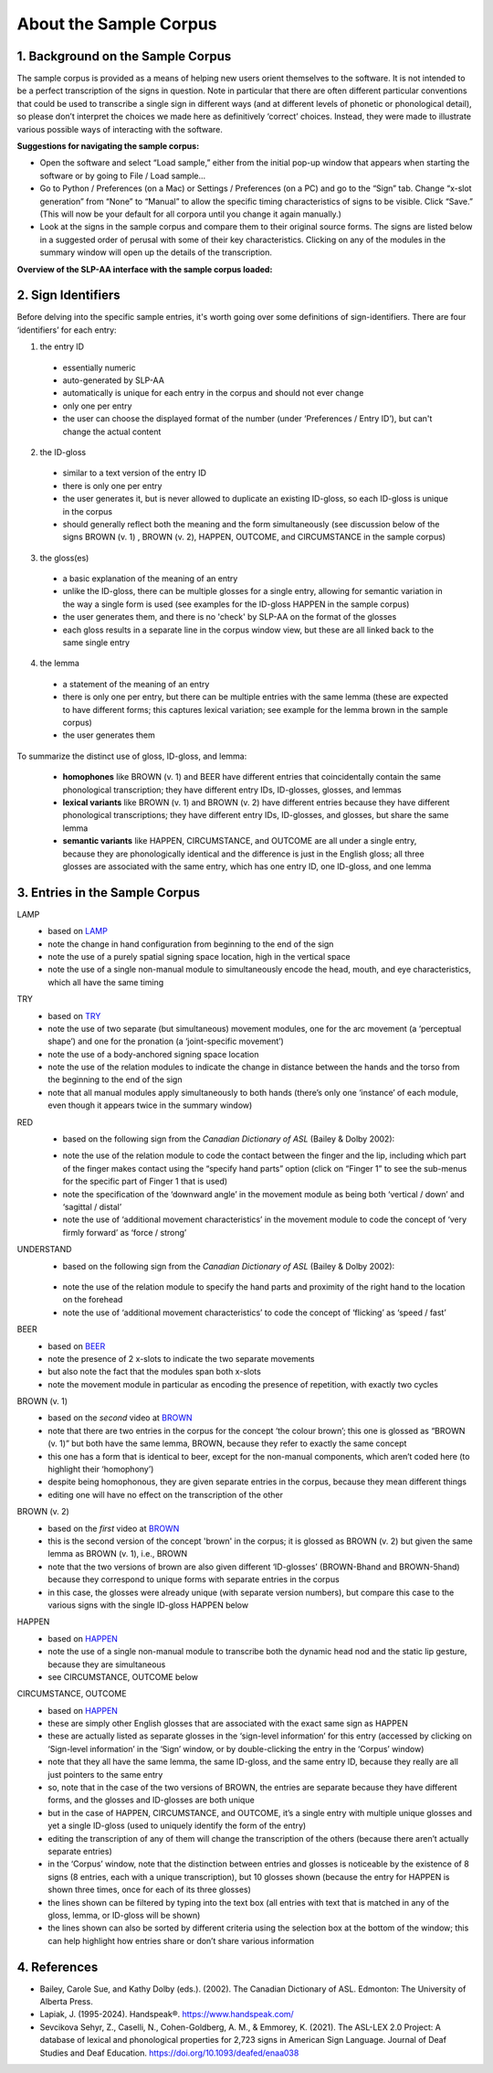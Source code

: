 .. _sample_corpus:

************************
About the Sample Corpus
************************

.. todo::
   - migrate the information about sign identifiers to its own section and cross-reference
   - migrate the references to the master references section
   - add cross-references to the various documentation parts about specific modules (e.g. the movement module when referred to in the description of a particular entry)

.. _background_sample_corpus:

1. Background on the Sample Corpus
```````````````````````````````````
The sample corpus is provided as a means of helping new users orient themselves to the software. It is not intended to be a perfect transcription of the signs in question. Note in particular that there are often different particular conventions that could be used to transcribe a single sign in different ways (and at different levels of phonetic or phonological detail), so please don’t interpret the choices we made here as definitively ‘correct’ choices. Instead, they were made to illustrate various possible ways of interacting with the software.

**Suggestions for navigating the sample corpus:**
 
* Open the software and select “Load sample,” either from the initial pop-up window that appears when starting the software or by going to File / Load sample... 
* Go to Python / Preferences (on a Mac) or Settings / Preferences (on a PC) and go to the “Sign” tab. Change “x-slot generation” from “None” to “Manual” to allow the specific timing characteristics of signs to be visible. Click “Save.” (This will now be your default for all corpora until you change it again manually.)
* Look at the signs in the sample corpus and compare them to their original source forms. The signs are listed below in a suggested order of perusal with some of their key characteristics. Clicking on any of the modules in the summary window will open up the details of the transcription.

**Overview of the SLP-AA interface with the sample corpus loaded:**

.. image:: images/sample_corpus_overview.png
    :width: 750
    :align: left

.. _identifiers_sample_corpus:

2. Sign Identifiers
```````````````````````````````````
Before delving into the specific sample entries, it's worth going over some definitions of sign-identifiers. There are four ‘identifiers’ for each entry:

1. the entry ID
  * essentially numeric
  * auto-generated by SLP-AA
  * automatically is unique for each entry in the corpus and should not ever change
  * only one per entry
  * the user can choose the displayed format of the number (under ‘Preferences / Entry ID’), but can't change the actual content
 
2. the ID-gloss
  * similar to a text version of the entry ID
  * there is only one per entry
  * the user generates it, but is never allowed to duplicate an existing ID-gloss, so each ID-gloss is unique in the corpus
  * should generally reflect both the meaning and the form simultaneously (see discussion below of the signs BROWN (v. 1) , BROWN (v. 2), HAPPEN, OUTCOME, and CIRCUMSTANCE in the sample corpus)
 
3. the gloss(es)
  * a basic explanation of the meaning of an entry
  * unlike the ID-gloss, there can be multiple glosses for a single entry, allowing for semantic variation in the way a single form is used (see examples for the ID-gloss HAPPEN in the sample corpus)
  * the user generates them, and there is no 'check' by SLP-AA on the format of the glosses
  * each gloss results in a separate line in the corpus window view, but these are all linked back to the same single entry
 
4. the lemma
  * a statement of the meaning of an entry
  * there is only one per entry, but there can be multiple entries with the same lemma (these are expected to have different forms; this captures lexical variation; see example for the lemma brown in the sample corpus)
  * the user generates them

To summarize the distinct use of gloss, ID-gloss, and lemma:

  * **homophones** like BROWN (v. 1) and BEER have different entries that coincidentally contain the same phonological transcription; they have different entry IDs, ID-glosses, glosses, and lemmas
  * **lexical variants** like BROWN (v. 1) and BROWN (v. 2) have different entries because they have different phonological transcriptions; they have different entry IDs, ID-glosses, and glosses, but share the same lemma
  * **semantic variants** like HAPPEN, CIRCUMSTANCE, and OUTCOME are all under a single entry, because they are phonologically identical and the difference is just in the English gloss; all three glosses are associated with the same entry, which has one entry ID, one ID-gloss, and one lemma



.. _entries_sample_corpus:

3. Entries in the Sample Corpus
```````````````````````````````````

LAMP
  * based on `LAMP <https://asl-lex.org/visualization/?sign=lamp>`_  
  * note the change in hand configuration from beginning to the end of the sign
  * note the use of a purely spatial signing space location, high in the vertical space
  * note the use of a single non-manual module to simultaneously encode the head, mouth, and eye characteristics, which all have the same timing

TRY
  * based on `TRY <https://www.youtube.com/watch?v=Hr11yePqoek>`_  
  * note the use of two separate (but simultaneous) movement modules, one for the arc movement (a ‘perceptual shape’) and one for the pronation (a ‘joint-specific movement’)
  * note the use of a body-anchored signing space location
  * note the use of the relation modules to indicate the change in distance between the hands and the torso from the beginning to the end of the sign
  * note that all manual modules apply simultaneously to both hands (there’s only one ‘instance’ of each module, even though it appears twice in the summary window)

RED
  * based on the following sign from the *Canadian Dictionary of ASL* (Bailey & Dolby 2002):

  .. image:: images/RED_CD-ASL_entry.png
      :width: 750
      :align: left

  * note the use of the relation module to code the contact between the finger and the lip, including which part of the finger makes contact using the “specify hand parts” option (click on “Finger 1” to see the sub-menus for the specific part of Finger 1 that is used)
  * note the specification of the ‘downward angle’ in the movement module as being both ‘vertical / down’ and ‘sagittal / distal’
  * note the use of ‘additional movement characteristics’ in the movement module to code the concept of ‘very firmly forward’ as ‘force / strong’


UNDERSTAND
 * based on the following sign from the *Canadian Dictionary of ASL* (Bailey & Dolby 2002):

  .. image:: images/UNDERSTAND_CD-ASL_entry.png
      :width: 750
      :align: left

 * note the use of the relation module to specify the hand parts and proximity of the right hand to the location on the forehead
 * note the use of ‘additional movement characteristics’ to code the concept of ‘flicking’ as ‘speed / fast’


BEER
  * based on `BEER <https://www.handspeak.com/word/2837/>`_ 
  * note the presence of 2 x-slots to indicate the two separate movements
  * but also note the fact that the modules span both x-slots
  * note the movement module in particular as encoding the presence of repetition, with exactly two cycles


BROWN (v. 1)
  * based on the *second* video at `BROWN <https://www.handspeak.com/word/265/>`_ 
  * note that there are two entries in the corpus for the concept ‘the colour brown’; this one is glossed as “BROWN (v. 1)” but both have the same lemma, BROWN, because they refer to exactly the same concept
  * this one has a form that is identical to beer, except for the non-manual components, which aren’t coded here (to highlight their ‘homophony’)
  * despite being homophonous, they are given separate entries in the corpus, because they mean different things
  * editing one will have no effect on the transcription of the other


BROWN (v. 2)
  * based on the *first* video at `BROWN <https://www.handspeak.com/word/265/>`_
  * this is the second version of the concept 'brown' in the corpus; it is glossed as BROWN (v. 2) but given the same lemma as BROWN (v. 1), i.e., BROWN
  * note that the two versions of brown are also given different ‘ID-glosses’ (BROWN-Bhand and BROWN-5hand) because they correspond to unique forms with separate entries in the corpus
  * in this case, the glosses were already unique (with separate version numbers), but compare this case to the various signs with the single ID-gloss HAPPEN below


HAPPEN
  * based on `HAPPEN <https://asl-lex.org/visualization/?sign=happen>`_ 
  * note the use of a single non-manual module to transcribe both the dynamic head nod and the static lip gesture, because they are simultaneous
  * see CIRCUMSTANCE, OUTCOME below
 
CIRCUMSTANCE, OUTCOME
  * based on `HAPPEN <https://asl-lex.org/visualization/?sign=happen>`_ 
  * these are simply other English glosses that are associated with the exact same sign as HAPPEN
  * these are actually listed as separate glosses in the ‘sign-level information’ for this entry (accessed by clicking on ‘Sign-level information’ in the ‘Sign’ window, or by double-clicking the entry in the ‘Corpus’ window)
  * note that they all have the same lemma, the same ID-gloss, and the same entry ID, because they really are all just pointers to the same entry
  * so, note that in the case of the two versions of BROWN, the entries are separate because they have different forms, and the glosses and ID-glosses are both unique
  * but in the case of HAPPEN, CIRCUMSTANCE, and OUTCOME, it’s a single entry with multiple unique glosses and yet a single ID-gloss (used to uniquely identify the form of the entry)
  * editing the transcription of any of them will change the transcription of the others (because there aren’t actually separate entries)
  * in the ‘Corpus’ window, note that the distinction between entries and glosses is noticeable by the existence of 8 signs (8 entries, each with a unique transcription), but 10 glosses shown (because the entry for HAPPEN is shown three times, once for each of its three glosses)
  * the lines shown can be filtered by typing into the text box (all entries with text that is matched in any of the gloss, lemma, or ID-gloss will be shown)
  * the lines shown can also be sorted by different criteria using the selection box at the bottom of the window; this can help highlight how entries share or don’t share various information

.. _references_sample_corpus:

4. References
`````````````

* Bailey, Carole Sue, and Kathy Dolby (eds.). (2002). The Canadian Dictionary of ASL. Edmonton: The University of Alberta Press.
* Lapiak, J. (1995-2024). Handspeak®. `https://www.handspeak.com/ <https://www.handspeak.com/>`_
* Sevcikova Sehyr, Z., Caselli, N., Cohen-Goldberg, A. M., & Emmorey, K. (2021). ​The ASL-LEX 2.0 Project: A database of lexical and phonological properties for 2,723 signs in American Sign Language. Journal of Deaf Studies and Deaf Education. `https://doi.org/10.1093/deafed/enaa038 <https://doi.org/10.1093/deafed/enaa038/>`_   

